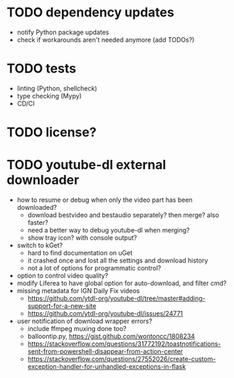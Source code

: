 * TODO dependency updates

- notify Python package updates
- check if workarounds aren't needed anymore (add TODOs?)

* TODO tests

- linting (Python, shellcheck)
- type checking (Mypy)
- CD/CI

* TODO license?

* TODO youtube-dl external downloader

- how to resume or debug when only the video part has been downloaded?
  - download bestvideo and bestaudio separately? then merge? also faster?
  - need a better way to debug youtube-dl when merging?
  - show tray icon? with console output?
- switch to kGet?
  - hard to find documentation on uGet
  - it crashed once and lost all the settings and download history
  - not a lot of options for programmatic control?
- option to control video quality?
- modify Liferea to have global option for auto-download, and filter cmd?
- missing metadata for IGN Daily Fix videos
  - https://github.com/ytdl-org/youtube-dl/tree/master#adding-support-for-a-new-site
  - https://github.com/ytdl-org/youtube-dl/issues/24771
- user notification of download wrapper errors?
  - include ffmpeg muxing done too?
  - balloontip.py, https://gist.github.com/wontoncc/1808234
  - https://stackoverflow.com/questions/31772192/toastnotifications-sent-from-powershell-disappear-from-action-center
  - https://stackoverflow.com/questions/27552026/create-custom-exception-handler-for-unhandled-exceptions-in-flask
